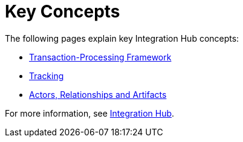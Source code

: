 = Key Concepts
:keywords: Integration Hub concepts


The following pages explain key Integration Hub concepts:

* xref:transaction-processing-framework.adoc[Transaction-Processing Framework]
* xref:tracking.adoc[Tracking]
* xref:actors-relationships-and-artifacts.adoc[Actors, Relationships and Artifacts]


For more information, see xref:index.adoc[Integration Hub].
